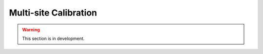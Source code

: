 .. _user_guide.in_depth.multisite_calibration:

======================
Multi-site Calibration
======================

.. warning::
    This section is in development.